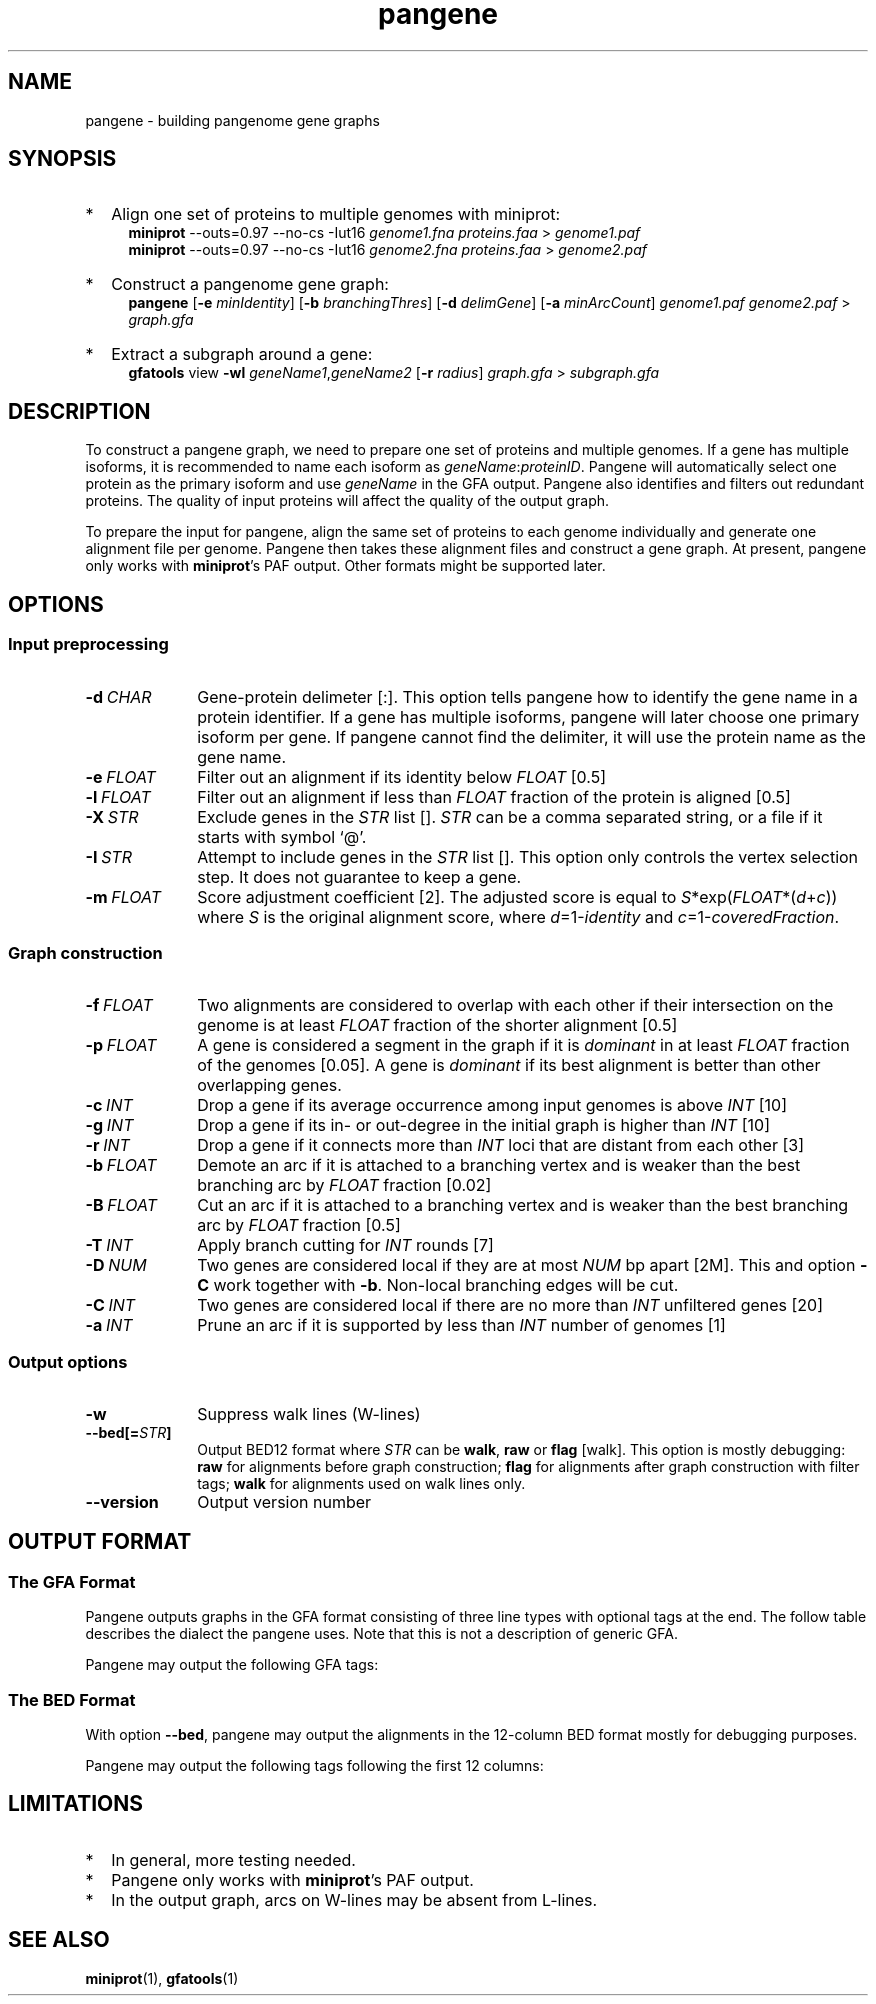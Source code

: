 .TH pangene 1 "30 July 2023" "pangene-0.0-dirty (r143)" "Bioinformatics tools"
.SH NAME
.PP
pangene - building pangenome gene graphs
.SH SYNOPSIS
.TP 2
*
Align one set of proteins to multiple genomes with miniprot:
.RS 4
.B miniprot
--outs=0.97 --no-cs -Iut16
.I genome1.fna proteins.faa
>
.I genome1.paf
.br
.B miniprot
--outs=0.97 --no-cs -Iut16
.I genome2.fna proteins.faa
>
.I genome2.paf
.RE
.TP
*
Construct a pangenome gene graph:
.RS 4
.B pangene
.RB [ -e
.IR minIdentity ]
.RB [ -b
.IR branchingThres ]
.RB [ -d
.IR delimGene ]
.RB [ -a
.IR minArcCount ]
.I genome1.paf genome2.paf
>
.I graph.gfa
.RE
.TP
*
Extract a subgraph around a gene:
.RS 4
.B gfatools
view
.B -wl
.IR geneName1 , geneName2
.RB [ -r
.IR radius ]
.I graph.gfa
>
.I subgraph.gfa
.RE
.SH DESCRIPTION
.PP
To construct a pangene graph, we need to prepare one set of proteins and
multiple genomes. If a gene has multiple isoforms, it is recommended to name
each isoform as
.IR geneName : proteinID .
Pangene will automatically select one protein as the primary isoform and use
.I geneName
in the GFA output. Pangene also identifies and filters out redundant proteins.
The quality of input proteins will affect the quality of the output graph.
.PP
To prepare the input for pangene, align the same set of proteins to each genome
individually and generate one alignment file per genome. Pangene then takes
these alignment files and construct a gene graph. At present, pangene only
works with
.BR miniprot 's
PAF output. Other formats might be supported later.
.SH OPTIONS
.SS Input preprocessing
.TP 10
.BI -d \ CHAR
Gene-protein delimeter [:]. This option tells pangene how to identify the gene
name in a protein identifier. If a gene has multiple isoforms, pangene will
later choose one primary isoform per gene. If pangene cannot find the delimiter,
it will use the protein name as the gene name.
.TP
.BI -e \ FLOAT
Filter out an alignment if its identity below
.I FLOAT
[0.5]
.TP
.BI -l \ FLOAT
Filter out an alignment if less than
.I FLOAT
fraction of the protein is aligned [0.5]
.TP
.BI -X \ STR
Exclude genes in the
.I STR
list [].
.I STR
can be a comma separated string, or a file if it starts with symbol `@'.
.TP
.BI -I \ STR
Attempt to include genes in the
.I STR
list []. This option only controls the vertex selection step. It does not
guarantee to keep a gene.
.TP
.BI -m \ FLOAT
Score adjustment coefficient [2]. The adjusted score is equal to
.IR S *exp( FLOAT *( d + c ))
where
.I S
is the original alignment score, where
.IR d =1- identity
and
.IR c =1- coveredFraction .
.SS Graph construction
.TP 10
.BI -f \ FLOAT
Two alignments are considered to overlap with each other if their intersection
on the genome is at least
.I FLOAT
fraction of the shorter alignment [0.5]
.TP
.BI -p \ FLOAT
A gene is considered a segment in the graph if it is
.I dominant
in at least
.I FLOAT
fraction of the genomes [0.05]. A gene is
.I dominant
if its best alignment is better than other overlapping genes.
.TP
.BI -c \ INT
Drop a gene if its average occurrence among input genomes is above
.I INT
[10]
.TP
.BI -g \ INT
Drop a gene if its in- or out-degree in the initial graph is higher than
.I INT
[10]
.TP
.BI -r \ INT
Drop a gene if it connects more than
.I INT
loci that are distant from each other [3]
.TP
.BI -b \ FLOAT
Demote an arc if it is attached to a branching vertex and is weaker than the best
branching arc by
.I FLOAT
fraction [0.02]
.TP
.BI -B \ FLOAT
Cut an arc if it is attached to a branching vertex and is weaker than the best
branching arc by
.I FLOAT
fraction [0.5]
.TP
.BI -T \ INT
Apply branch cutting for
.I INT
rounds [7]
.TP
.BI -D \ NUM
Two genes are considered local if they are at most
.I NUM
bp apart [2M]. This and option
.B -C
work together with
.BR -b .
Non-local branching edges will be cut.
.TP
.BI -C \ INT
Two genes are considered local if there are no more than
.I INT
unfiltered genes [20]
.TP
.BI -a \ INT
Prune an arc if it is supported by less than
.I INT
number of genomes [1]
.SS Output options
.TP 10
.B -w
Suppress walk lines (W-lines)
.TP
.BI --bed[= STR ]
Output BED12 format where
.I STR
can be
.BR walk ,
.B raw
or
.B flag
[walk].
This option is mostly debugging:
.B raw
for alignments before graph construction;
.B flag
for alignments after graph construction with filter tags;
.B walk
for alignments used on walk lines only.
.TP
.B --version
Output version number
.SH OUTPUT FORMAT
.SS The GFA Format
Pangene outputs graphs in the GFA format consisting of three line types with
optional tags at the end. The follow table describes the dialect the pangene
uses. Note that this is not a description of generic GFA.
.TS
center box;
cb | cb | cb
c | l | l .
Line	Col	Description
_
S	1	Gene name
	2	`*'
_
L	1	Gene 1
	2	Orientation 1
	3	Gene 2
	4	Orientation 2
	5	CIGAR [0M]
_
W	1	Index of input genome
	2	`0'
	3	Contig name
	4	`*'
	5	`*'
	6	Walk: ([><]gene)+
.TE

.PP
Pangene may output the following GFA tags:
.TS
center box;
cb | cb | cb | cb
c | c | c | l .
Line	Tag	Type	Description
_
S	LN	i	Length of the primary protein
	ng	i	# genomes haboring the gene
	nc	i	Sum of occurrences
	c1	i	# genomes where the gene is dominant
	c2	i	# genomes where the gene is not dominant
	pp	Z	protein sequence name of the primary isoform
_
L	ng	i	# genomes having the arc
	nc	i	Sum of occurrences
	ad	i	Average distance on genomes
	s1	i	Average alignment score of the 1st gene
	s2	i	Average alignment score of the 2nd gene
.TE

.SS The BED Format
With option
.BR --bed ,
pangene may output the alignments in the 12-column BED format mostly for
debugging purposes.
.TS
center box;
cb | cb | cb
r | l | l .
Col	Type	Description
_
1	String	Contig name
2	Integer	Contig start
3	Integer	Contig end
4	String	Protein sequence name
5	Integer	Alignment score (ms in miniprot)
6	Char	`+' or `-'
7	Integer	Same as col 2
8	Integer	Same as col 3
9	String	`0'
10	Integer	# exons
11	String	Exon lengths
12	String	Exon starts relative to col 2
.TE

.PP
Pangene may output the following tags following the first 12 columns:
.TS
center box;
cb | cb | cb
c | c | l .
Tag	Type	Description
_
rk	i	Rank in the input PAF
re	i	Representative isoform or not
sd	i	Shadowed or not
vt	i	Selected as a GFA segment or not
ps	i	Pseudogene or not
br	i	Filtered by branching or not
cm	i	Position of the middle amino acid
id	f	Protein identity
.TE

.SH LIMITATIONS
.TP 2
*
In general, more testing needed.
.TP
*
Pangene only works with
.BR miniprot 's
PAF output.
.TP
*
In the output graph, arcs on W-lines may be absent from L-lines.
.SH SEE ALSO
.BR miniprot (1),
.BR gfatools (1)
